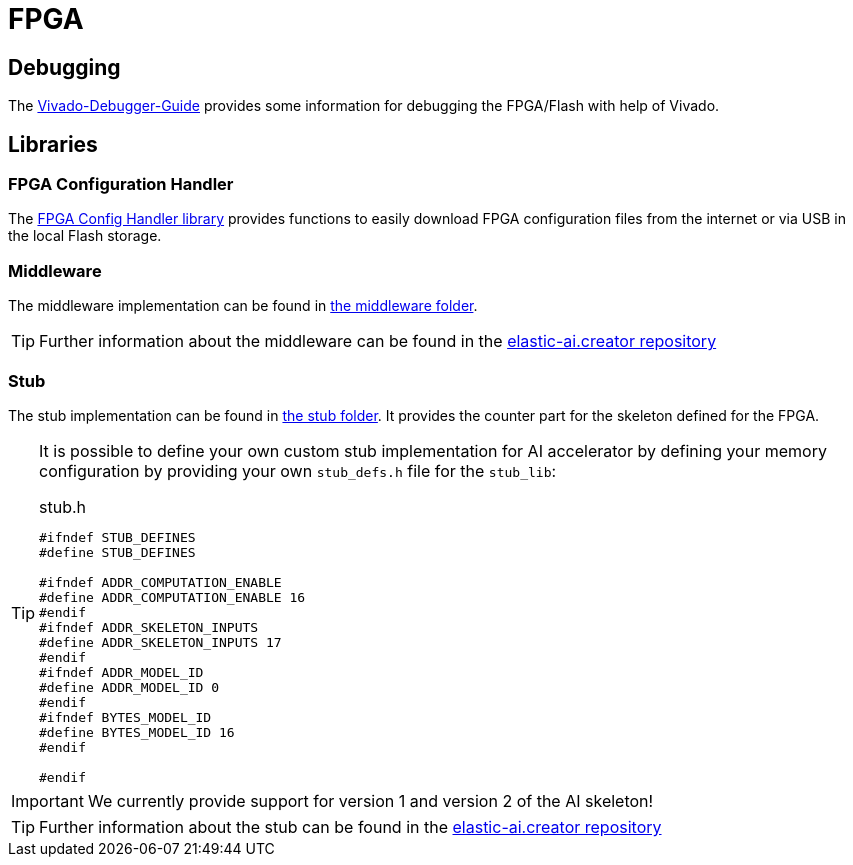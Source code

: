 = FPGA
:src-dir: ../../..
:imagesdir: {src-dir}/documentation/pics

== Debugging

The link:Vivado_Debugger.adoc[Vivado-Debugger-Guide] provides some information for debugging the FPGA/Flash with help of Vivado.

== Libraries

=== FPGA Configuration Handler

The link:fpgaConfigurationHandler/[FPGA Config Handler library] provides functions to easily download FPGA configuration files from the internet or via USB in the local Flash storage.

=== Middleware

The middleware implementation can be found in link:middleware[the middleware folder].

TIP: Further information about the middleware can be found in the link:https://github.com/es-ude/elastic-ai.creator[elastic-ai.creator repository]

=== Stub

The stub implementation can be found in link:stub[the stub folder].
It provides the counter part for the skeleton defined for the FPGA.

[TIP]
====
It is possible to define your own custom stub implementation for AI accelerator by defining your memory configuration by providing your own `stub_defs.h` file for the `stub_lib`:

.stub.h
[source,c]
----
#ifndef STUB_DEFINES
#define STUB_DEFINES

#ifndef ADDR_COMPUTATION_ENABLE
#define ADDR_COMPUTATION_ENABLE 16
#endif
#ifndef ADDR_SKELETON_INPUTS
#define ADDR_SKELETON_INPUTS 17
#endif
#ifndef ADDR_MODEL_ID
#define ADDR_MODEL_ID 0
#endif
#ifndef BYTES_MODEL_ID
#define BYTES_MODEL_ID 16
#endif

#endif

----

====

IMPORTANT: We currently provide support for version 1 and version 2 of the AI skeleton!

TIP: Further information about the stub can be found in the link:https://github.com/es-ude/elastic-ai.creator[elastic-ai.creator repository]
